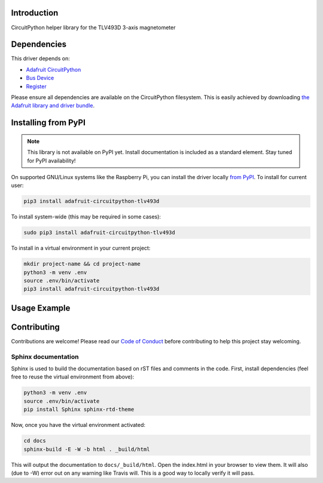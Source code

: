 Introduction
============

.. image:: https://readthedocs.org/projects/adafruit-circuitpython-tlv493d/badge/?version=latest
    :target: https://circuitpython.readthedocs.io/projects/tlv493d/en/latest/
    :alt: Documentation Status

.. image:: https://img.shields.io/discord/327254708534116352.svg
    :target: https://discord.gg/nBQh6qu
    :alt: Discord

.. image:: https://travis-ci.com/adafruit/Adafruit_CircuitPython_TLV493D.svg?branch=master
    :target: https://travis-ci.com/adafruit/Adafruit_CircuitPython_TLV493D
    :alt: Build Status

CircuitPython helper library for the TLV493D 3-axis magnetometer


Dependencies
=============
This driver depends on:

* `Adafruit CircuitPython <https://github.com/adafruit/circuitpython>`_
* `Bus Device <https://github.com/adafruit/Adafruit_CircuitPython_BusDevice>`_
* `Register <https://github.com/adafruit/Adafruit_CircuitPython_Register>`_

Please ensure all dependencies are available on the CircuitPython filesystem.
This is easily achieved by downloading
`the Adafruit library and driver bundle <https://github.com/adafruit/Adafruit_CircuitPython_Bundle>`_.

Installing from PyPI
=====================
.. note:: This library is not available on PyPI yet. Install documentation is included
   as a standard element. Stay tuned for PyPI availability!

.. todo:: Remove the above note if PyPI version is/will be available at time of release.
   If the library is not planned for PyPI, remove the entire 'Installing from PyPI' section.

On supported GNU/Linux systems like the Raspberry Pi, you can install the driver locally `from
PyPI <https://pypi.org/project/adafruit-circuitpython-tlv493d/>`_. To install for current user:

.. code-block:: shell

    pip3 install adafruit-circuitpython-tlv493d

To install system-wide (this may be required in some cases):

.. code-block:: shell

    sudo pip3 install adafruit-circuitpython-tlv493d

To install in a virtual environment in your current project:

.. code-block:: shell

    mkdir project-name && cd project-name
    python3 -m venv .env
    source .env/bin/activate
    pip3 install adafruit-circuitpython-tlv493d

Usage Example
=============

.. todo:: Add a quick, simple example. It and other examples should live in the examples folder and be included in docs/examples.rst.

Contributing
============

Contributions are welcome! Please read our `Code of Conduct
<https://github.com/adafruit/Adafruit_CircuitPython_TLV493D/blob/master/CODE_OF_CONDUCT.md>`_
before contributing to help this project stay welcoming.

Sphinx documentation
-----------------------

Sphinx is used to build the documentation based on rST files and comments in the code. First,
install dependencies (feel free to reuse the virtual environment from above):

.. code-block:: shell

    python3 -m venv .env
    source .env/bin/activate
    pip install Sphinx sphinx-rtd-theme

Now, once you have the virtual environment activated:

.. code-block:: shell

    cd docs
    sphinx-build -E -W -b html . _build/html

This will output the documentation to ``docs/_build/html``. Open the index.html in your browser to
view them. It will also (due to -W) error out on any warning like Travis will. This is a good way to
locally verify it will pass.
